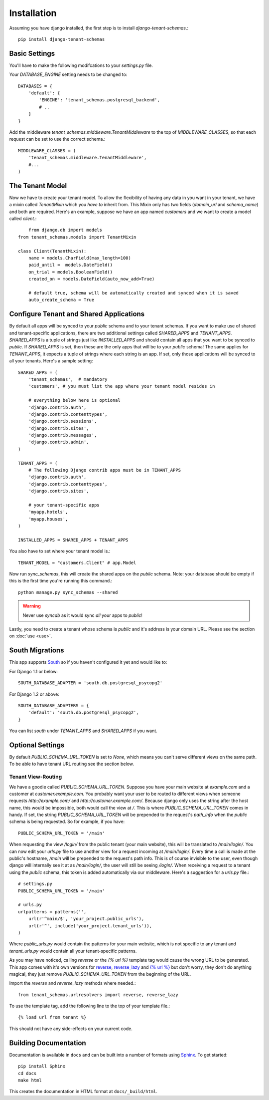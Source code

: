 ==================
Installation
==================
Assuming you have django installed, the first step is to install `django-tenant-schemas`.::

    pip install django-tenant-schemas

Basic Settings
==============
You'll have to make the following modifcations to your `settings.py` file.

Your `DATABASE_ENGINE` setting needs to be changed to::

    DATABASES = {
        'default': {
            'ENGINE': 'tenant_schemas.postgresql_backend',
            # ..
        }
    }
    
Add the middleware `tenant_schemas.middleware.TenantMiddleware` to the top of `MIDDLEWARE_CLASSES`, so that each request can be set to use the correct schema.::
    
    MIDDLEWARE_CLASSES = (
        'tenant_schemas.middleware.TenantMiddleware',
        #...
    )
    
The Tenant Model
================
Now we have to create your tenant model. To allow the flexibility of having any data in you want in your tenant, we have a mixin called `TenantMixin` which you *have to* inherit from. This Mixin only has two fields (`domain_url` and `schema_name`) and both are required. Here's an example, suppose we have an app named `customers` and we want to create a model called `client`.::

	from django.db import models
    from tenant_schemas.models import TenantMixin
    
    class Client(TenantMixin):
        name = models.CharField(max_length=100)
        paid_until =  models.DateField()
        on_trial = models.BooleanField()
        created_on = models.DateField(auto_now_add=True)
        
        # default true, schema will be automatically created and synced when it is saved
        auto_create_schema = True 

Configure Tenant and Shared Applications
========================================
By default all apps will be synced to your `public` schema and to your tenant schemas. If you want to make use of shared and tenant-specific applications, there are two additional settings called `SHARED_APPS` and `TENANT_APPS`. `SHARED_APPS` is a tuple of strings just like `INSTALLED_APPS` and should contain all apps that you want to be synced to `public`. If `SHARED_APPS` is set, then these are the only apps that will be to your `public` schema! The same applies for `TENANT_APPS`, it expects a tuple of strings where each string is an app. If set, only those applications will be synced to all your tenants. Here's a sample setting::

    SHARED_APPS = (
        'tenant_schemas',  # mandatory
        'customers', # you must list the app where your tenant model resides in
        
        # everything below here is optional
        'django.contrib.auth', 
        'django.contrib.contenttypes', 
        'django.contrib.sessions', 
        'django.contrib.sites', 
        'django.contrib.messages', 
        'django.contrib.admin', 
    )
    
    TENANT_APPS = (
        # The following Django contrib apps must be in TENANT_APPS
        'django.contrib.auth',
        'django.contrib.contenttypes',
        'django.contrib.sites',

        # your tenant-specific apps
        'myapp.hotels',
        'myapp.houses', 
    )

    INSTALLED_APPS = SHARED_APPS + TENANT_APPS

You also have to set where your tenant model is.::

    TENANT_MODEL = "customers.Client" # app.Model
    
Now run `sync_schemas`, this will create the shared apps on the `public` schema. Note: your database should be empty if this is the first time you're running this command.::

    python manage.py sync_schemas --shared
    
.. warning::

   Never use `syncdb` as it would sync *all* your apps to `public`!
    
Lastly, you need to create a tenant whose schema is `public` and it's address is your domain URL. Please see the section on :doc:`use <use>`.

South Migrations
================
This app supports `South <http://south.aeracode.org/>`_  so if you haven't configured it yet and would like to:

For Django 1.1 or below::

    SOUTH_DATABASE_ADAPTER = 'south.db.postgresql_psycopg2'

For Django 1.2 or above::

    SOUTH_DATABASE_ADAPTERS = {
        'default': 'south.db.postgresql_psycopg2',
    }
    
You can list `south` under `TENANT_APPS` and `SHARED_APPS` if you want. 

Optional Settings
=================
By default `PUBLIC_SCHEMA_URL_TOKEN` is set to `None`, which means you can't serve different views on the same path. To be able to have tenant URL routing see the section below.

Tenant View-Routing
-------------------
We have a goodie called `PUBLIC_SCHEMA_URL_TOKEN`. Suppose you have your main website at `example.com` and a customer at `customer.example.com`. You probably want your user to be routed to different views when someone requests `http://example.com/` and `http://customer.example.com/`. Because django only uses the string after the host name, this would be impossible, both would call the view at `/`. This is where `PUBLIC_SCHEMA_URL_TOKEN` comes in handy. If set, the string `PUBLIC_SCHEMA_URL_TOKEN` will be prepended to the request's `path_info` when the `public` schema is being requested. So for example, if you have::

    PUBLIC_SCHEMA_URL_TOKEN = '/main'
    
When requesting the view `/login/` from the public tenant (your main website), this will be translated to `/main/login/`. You can now edit your `urls.py` file to use another view for a request incoming at `/main/login/`. Every time a call is made at the public's hostname, `/main` will be prepended to the request's path info. This is of course invisible to the user, even though django will internally see it at as `/main/login/`, the user will still be seeing `/login/`. When receiving a request to a tenant using the `public` schema, this token is added automatically via our middleware. Here's a suggestion for a `urls.py` file.::

    # settings.py
    PUBLIC_SCHEMA_URL_TOKEN = '/main'
    
    # urls.py
    urlpatterns = patterns('',
        url(r'^main/$', 'your_project.public_urls'),
        url(r'^', include('your_project.tenant_urls')),
    )
    
Where `public_urls.py` would contain the patterns for your main website, which is not specific to any tenant and `tenant_urls.py` would contain all your tenant-specific patterns.

As you may have noticed, calling `reverse` or the `{% url %}` template tag would cause the wrong URL to be generated. This app comes with it's own versions for `reverse <https://github.com/bcarneiro/django-tenant-schemas/blob/master/tenant_schemas/urlresolvers.py>`_, `reverse_lazy <https://github.com/bcarneiro/django-tenant-schemas/blob/master/tenant_schemas/urlresolvers.py>`_  and `{% url %} <https://github.com/bcarneiro/django-tenant-schemas/blob/master/tenant_schemas/templatetags/tenant.py>`_ but don't worry, they don't do anything magical, they just remove `PUBLIC_SCHEMA_URL_TOKEN` from the beginning of the URL.

Import the `reverse` and `reverse_lazy` methods where needed.::

    from tenant_schemas.urlresolvers import reverse, reverse_lazy

To use the template tag, add the following line to the top of your template file.::

    {% load url from tenant %}
    
This should not have any side-effects on your current code.

Building Documentation
======================
Documentation is available in ``docs`` and can be built into a number of 
formats using `Sphinx <http://pypi.python.org/pypi/Sphinx>`_. To get started::

    pip install Sphinx
    cd docs
    make html

This creates the documentation in HTML format at ``docs/_build/html``.
